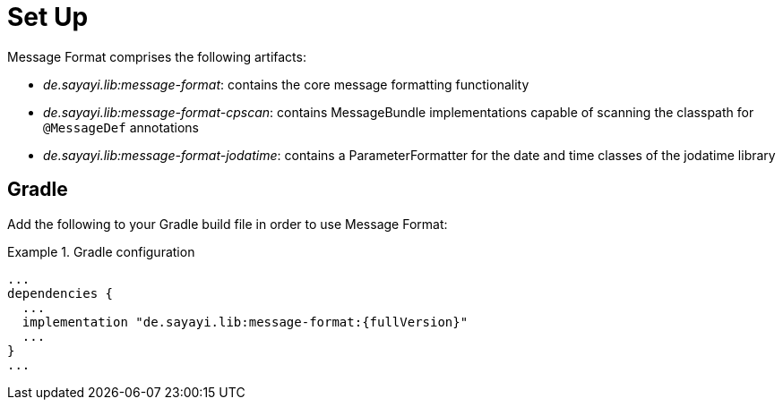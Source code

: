= Set Up
:navtitle: Set Up

Message Format comprises the following artifacts:

* _de.sayayi.lib:message-format_: contains the core message formatting functionality
* _de.sayayi.lib:message-format-cpscan_: contains MessageBundle implementations capable of scanning
  the classpath for `@MessageDef` annotations
* _de.sayayi.lib:message-format-jodatime_: contains a ParameterFormatter for the date and time classes
  of the jodatime library

== Gradle

Add the following to your Gradle build file in order to use Message Format:

.Gradle configuration
====
[source, groovy, linenums]
[subs="verbatim,attributes"]
----
...
dependencies {
  ...
  implementation "de.sayayi.lib:message-format:{fullVersion}"
  ...
}
...
----
====